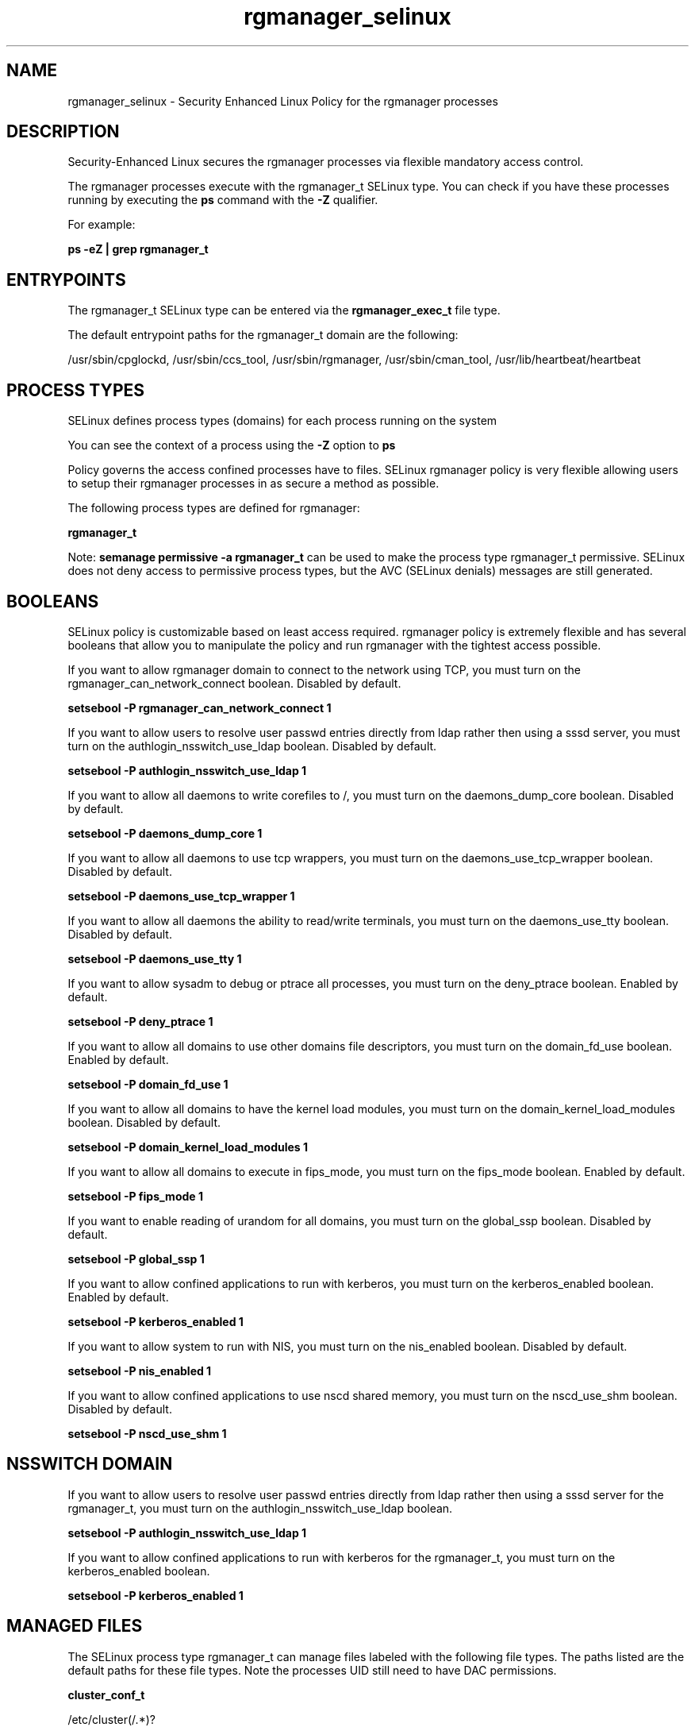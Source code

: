.TH  "rgmanager_selinux"  "8"  "13-01-16" "rgmanager" "SELinux Policy documentation for rgmanager"
.SH "NAME"
rgmanager_selinux \- Security Enhanced Linux Policy for the rgmanager processes
.SH "DESCRIPTION"

Security-Enhanced Linux secures the rgmanager processes via flexible mandatory access control.

The rgmanager processes execute with the rgmanager_t SELinux type. You can check if you have these processes running by executing the \fBps\fP command with the \fB\-Z\fP qualifier.

For example:

.B ps -eZ | grep rgmanager_t


.SH "ENTRYPOINTS"

The rgmanager_t SELinux type can be entered via the \fBrgmanager_exec_t\fP file type.

The default entrypoint paths for the rgmanager_t domain are the following:

/usr/sbin/cpglockd, /usr/sbin/ccs_tool, /usr/sbin/rgmanager, /usr/sbin/cman_tool, /usr/lib/heartbeat/heartbeat
.SH PROCESS TYPES
SELinux defines process types (domains) for each process running on the system
.PP
You can see the context of a process using the \fB\-Z\fP option to \fBps\bP
.PP
Policy governs the access confined processes have to files.
SELinux rgmanager policy is very flexible allowing users to setup their rgmanager processes in as secure a method as possible.
.PP
The following process types are defined for rgmanager:

.EX
.B rgmanager_t
.EE
.PP
Note:
.B semanage permissive -a rgmanager_t
can be used to make the process type rgmanager_t permissive. SELinux does not deny access to permissive process types, but the AVC (SELinux denials) messages are still generated.

.SH BOOLEANS
SELinux policy is customizable based on least access required.  rgmanager policy is extremely flexible and has several booleans that allow you to manipulate the policy and run rgmanager with the tightest access possible.


.PP
If you want to allow rgmanager domain to connect to the network using TCP, you must turn on the rgmanager_can_network_connect boolean. Disabled by default.

.EX
.B setsebool -P rgmanager_can_network_connect 1

.EE

.PP
If you want to allow users to resolve user passwd entries directly from ldap rather then using a sssd server, you must turn on the authlogin_nsswitch_use_ldap boolean. Disabled by default.

.EX
.B setsebool -P authlogin_nsswitch_use_ldap 1

.EE

.PP
If you want to allow all daemons to write corefiles to /, you must turn on the daemons_dump_core boolean. Disabled by default.

.EX
.B setsebool -P daemons_dump_core 1

.EE

.PP
If you want to allow all daemons to use tcp wrappers, you must turn on the daemons_use_tcp_wrapper boolean. Disabled by default.

.EX
.B setsebool -P daemons_use_tcp_wrapper 1

.EE

.PP
If you want to allow all daemons the ability to read/write terminals, you must turn on the daemons_use_tty boolean. Disabled by default.

.EX
.B setsebool -P daemons_use_tty 1

.EE

.PP
If you want to allow sysadm to debug or ptrace all processes, you must turn on the deny_ptrace boolean. Enabled by default.

.EX
.B setsebool -P deny_ptrace 1

.EE

.PP
If you want to allow all domains to use other domains file descriptors, you must turn on the domain_fd_use boolean. Enabled by default.

.EX
.B setsebool -P domain_fd_use 1

.EE

.PP
If you want to allow all domains to have the kernel load modules, you must turn on the domain_kernel_load_modules boolean. Disabled by default.

.EX
.B setsebool -P domain_kernel_load_modules 1

.EE

.PP
If you want to allow all domains to execute in fips_mode, you must turn on the fips_mode boolean. Enabled by default.

.EX
.B setsebool -P fips_mode 1

.EE

.PP
If you want to enable reading of urandom for all domains, you must turn on the global_ssp boolean. Disabled by default.

.EX
.B setsebool -P global_ssp 1

.EE

.PP
If you want to allow confined applications to run with kerberos, you must turn on the kerberos_enabled boolean. Enabled by default.

.EX
.B setsebool -P kerberos_enabled 1

.EE

.PP
If you want to allow system to run with NIS, you must turn on the nis_enabled boolean. Disabled by default.

.EX
.B setsebool -P nis_enabled 1

.EE

.PP
If you want to allow confined applications to use nscd shared memory, you must turn on the nscd_use_shm boolean. Disabled by default.

.EX
.B setsebool -P nscd_use_shm 1

.EE

.SH NSSWITCH DOMAIN

.PP
If you want to allow users to resolve user passwd entries directly from ldap rather then using a sssd server for the rgmanager_t, you must turn on the authlogin_nsswitch_use_ldap boolean.

.EX
.B setsebool -P authlogin_nsswitch_use_ldap 1
.EE

.PP
If you want to allow confined applications to run with kerberos for the rgmanager_t, you must turn on the kerberos_enabled boolean.

.EX
.B setsebool -P kerberos_enabled 1
.EE

.SH "MANAGED FILES"

The SELinux process type rgmanager_t can manage files labeled with the following file types.  The paths listed are the default paths for these file types.  Note the processes UID still need to have DAC permissions.

.br
.B cluster_conf_t

	/etc/cluster(/.*)?
.br

.br
.B file_t


.br
.B mnt_t

	/mnt(/[^/]*)
.br
	/mnt(/[^/]*)?
.br
	/rhev(/[^/]*)?
.br
	/media(/[^/]*)
.br
	/media(/[^/]*)?
.br
	/media/\.hal-.*
.br
	/var/run/media(/[^/]*)?
.br
	/net
.br
	/afs
.br
	/rhev
.br
	/misc
.br

.br
.B rgmanager_tmp_t


.br
.B rgmanager_tmpfs_t


.br
.B rgmanager_var_lib_t

	/usr/lib/heartbeat(/.*)?
.br
	/var/lib/heartbeat(/.*)?
.br

.br
.B rgmanager_var_log_t

	/var/log/cluster/cpglockd\.log.*
.br
	/var/log/cluster/rgmanager\.log.*
.br

.br
.B rgmanager_var_run_t

	/var/run/heartbeat(/.*)?
.br
	/var/run/cpglockd\.pid
.br
	/var/run/rgmanager\.pid
.br
	/var/run/cluster/rgmanager\.sk
.br

.br
.B root_t

	/
.br
	/initrd
.br

.br
.B samba_etc_t

	/etc/samba(/.*)?
.br

.br
.B samba_var_t

	/var/nmbd(/.*)?
.br
	/var/lib/samba(/.*)?
.br
	/var/cache/samba(/.*)?
.br
	/var/spool/samba(/.*)?
.br

.br
.B systemd_passwd_var_run_t

	/var/run/systemd/ask-password(/.*)?
.br
	/var/run/systemd/ask-password-block(/.*)?
.br

.br
.B var_lib_nfs_t

	/var/lib/nfs(/.*)?
.br

.SH FILE CONTEXTS
SELinux requires files to have an extended attribute to define the file type.
.PP
You can see the context of a file using the \fB\-Z\fP option to \fBls\bP
.PP
Policy governs the access confined processes have to these files.
SELinux rgmanager policy is very flexible allowing users to setup their rgmanager processes in as secure a method as possible.
.PP

.PP
.B STANDARD FILE CONTEXT

SELinux defines the file context types for the rgmanager, if you wanted to
store files with these types in a diffent paths, you need to execute the semanage command to sepecify alternate labeling and then use restorecon to put the labels on disk.

.B semanage fcontext -a -t rgmanager_exec_t '/srv/rgmanager/content(/.*)?'
.br
.B restorecon -R -v /srv/myrgmanager_content

Note: SELinux often uses regular expressions to specify labels that match multiple files.

.I The following file types are defined for rgmanager:


.EX
.PP
.B rgmanager_exec_t
.EE

- Set files with the rgmanager_exec_t type, if you want to transition an executable to the rgmanager_t domain.

.br
.TP 5
Paths:
/usr/sbin/cpglockd, /usr/sbin/ccs_tool, /usr/sbin/rgmanager, /usr/sbin/cman_tool, /usr/lib/heartbeat/heartbeat

.EX
.PP
.B rgmanager_initrc_exec_t
.EE

- Set files with the rgmanager_initrc_exec_t type, if you want to transition an executable to the rgmanager_initrc_t domain.

.br
.TP 5
Paths:
/etc/rc\.d/init\.d/cpglockd, /etc/rc\.d/init\.d/rgmanager, /etc/rc\.d/init\.d/heartbeat

.EX
.PP
.B rgmanager_tmp_t
.EE

- Set files with the rgmanager_tmp_t type, if you want to store rgmanager temporary files in the /tmp directories.


.EX
.PP
.B rgmanager_tmpfs_t
.EE

- Set files with the rgmanager_tmpfs_t type, if you want to store rgmanager files on a tmpfs file system.


.EX
.PP
.B rgmanager_var_lib_t
.EE

- Set files with the rgmanager_var_lib_t type, if you want to store the rgmanager files under the /var/lib directory.

.br
.TP 5
Paths:
/usr/lib/heartbeat(/.*)?, /var/lib/heartbeat(/.*)?

.EX
.PP
.B rgmanager_var_log_t
.EE

- Set files with the rgmanager_var_log_t type, if you want to treat the data as rgmanager var log data, usually stored under the /var/log directory.

.br
.TP 5
Paths:
/var/log/cluster/cpglockd\.log.*, /var/log/cluster/rgmanager\.log.*

.EX
.PP
.B rgmanager_var_run_t
.EE

- Set files with the rgmanager_var_run_t type, if you want to store the rgmanager files under the /run or /var/run directory.

.br
.TP 5
Paths:
/var/run/heartbeat(/.*)?, /var/run/cpglockd\.pid, /var/run/rgmanager\.pid, /var/run/cluster/rgmanager\.sk

.PP
Note: File context can be temporarily modified with the chcon command.  If you want to permanently change the file context you need to use the
.B semanage fcontext
command.  This will modify the SELinux labeling database.  You will need to use
.B restorecon
to apply the labels.

.SH "COMMANDS"
.B semanage fcontext
can also be used to manipulate default file context mappings.
.PP
.B semanage permissive
can also be used to manipulate whether or not a process type is permissive.
.PP
.B semanage module
can also be used to enable/disable/install/remove policy modules.

.B semanage boolean
can also be used to manipulate the booleans

.PP
.B system-config-selinux
is a GUI tool available to customize SELinux policy settings.

.SH AUTHOR
This manual page was auto-generated using
.B "sepolicy manpage"
by Dan Walsh.

.SH "SEE ALSO"
selinux(8), rgmanager(8), semanage(8), restorecon(8), chcon(1), sepolicy(8)
, setsebool(8)
